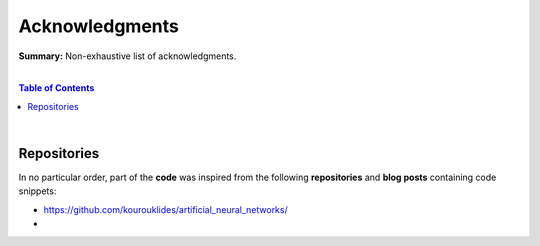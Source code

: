 Acknowledgments
===============

**Summary:** Non-exhaustive list of acknowledgments.

|

.. contents:: **Table of Contents**

|

Repositories
------------

In no particular order, part of the **code** was inspired from the following **repositories** and **blog posts** containing code snippets:

- https://github.com/kourouklides/artificial_neural_networks/
- 

.. |br| raw:: html

  <br/>
